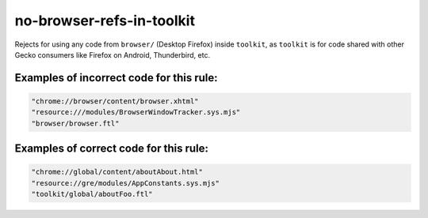 no-browser-refs-in-toolkit
==========================

Rejects for using any code from ``browser/`` (Desktop Firefox) inside
``toolkit``, as ``toolkit`` is for code shared with other Gecko consumers
like Firefox on Android, Thunderbird, etc.

Examples of incorrect code for this rule:
-----------------------------------------

.. code-block:: js

    "chrome://browser/content/browser.xhtml"
    "resource:///modules/BrowserWindowTracker.sys.mjs"
    "browser/browser.ftl"

Examples of correct code for this rule:
---------------------------------------

.. code-block:: js

    "chrome://global/content/aboutAbout.html"
    "resource://gre/modules/AppConstants.sys.mjs"
    "toolkit/global/aboutFoo.ftl"
